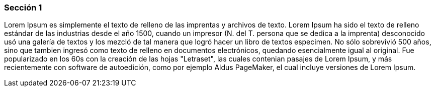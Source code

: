 ifndef::imagesdir[:imagesdir: images]
ifndef::sourcedir[:sourcedir: ../java]
ifdef::backend-pdf[:imagesdir: {outdir}/{imagesdir}]


=== Sección 1

Lorem Ipsum es simplemente el texto de relleno de las imprentas y archivos de texto. Lorem Ipsum ha sido el texto de relleno estándar de las industrias desde el año 1500, cuando un impresor (N. del T. persona que se dedica a la imprenta) desconocido usó una galería de textos y los mezcló de tal manera que logró hacer un libro de textos especimen. No sólo sobrevivió 500 años, sino que tambien ingresó como texto de relleno en documentos electrónicos, quedando esencialmente igual al original. Fue popularizado en los 60s con la creación de las hojas "Letraset", las cuales contenian pasajes de Lorem Ipsum, y más recientemente con software de autoedición, como por ejemplo Aldus PageMaker, el cual incluye versiones de Lorem Ipsum.



